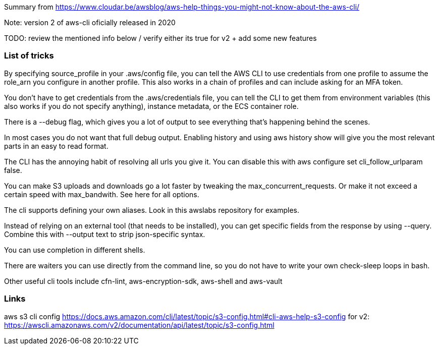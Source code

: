 

Summary from https://www.cloudar.be/awsblog/aws-help-things-you-might-not-know-about-the-aws-cli/

Note: version 2 of aws-cli oficially released in 2020

TODO: review the mentioned info below / verify either its true for v2 + add some new features

=== List of tricks

By specifying source_profile in your .aws/config file, you can tell the AWS CLI to use credentials from one profile to assume the role_arn you configure in another profile. This also works in a chain of profiles and can include asking for an MFA token.

You don’t have to get credentials from the .aws/credentials file, you can tell the CLI to get them from environment variables (this also works if you do not specify anything), instance metadata, or the ECS container role.

There is a --debug flag, which gives you a lot of output to see everything that’s happening behind the scenes.

In most cases you do not want that full debug output. Enabling history and using aws history show will give you the most relevant parts in an easy to read format.

The CLI has the annoying habit of resolving all urls you give it. You can disable this with aws configure set cli_follow_urlparam false.

You can make S3 uploads and downloads go a lot faster by tweaking the max_concurrent_requests. Or make it not exceed a certain speed with max_bandwith. See here for all options.

The cli supports defining your own aliases. Look in this awslabs repository for examples.

Instead of relying on an external tool (that needs to be installed), you can get specific fields from the response by using --query. Combine this with --output text to strip json-specific syntax.

You can use completion in different shells.

There are waiters you can use directly from the command line, so you do not have to write your own check-sleep loops in bash.

Other useful cli tools include cfn-lint, aws-encryption-sdk, aws-shell and aws-vault


=== Links 


aws s3 cli config https://docs.aws.amazon.com/cli/latest/topic/s3-config.html#cli-aws-help-s3-config
                for v2: https://awscli.amazonaws.com/v2/documentation/api/latest/topic/s3-config.html
